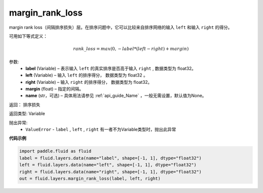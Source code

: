 .. _cn_api_fluid_layers_margin_rank_loss:

margin_rank_loss
-------------------------------

.. py:function:: paddle.fluid.layers.margin_rank_loss(label, left, right, margin=0.1, name=None)

margin rank loss（间隔排序损失）层。在排序问题中，它可以比较来自排序网络的输入 ``left`` 和输入 ``right`` 的得分。

可用如下等式定义：

.. math::
    rank\_loss = max(0, -label * (left - right) + margin)


参数:
  - **label** (Variable) – 表示输入 ``left`` 的真实排序是否高于输入 ``right`` , 数据类型为 float32。
  - **left** (Variable) – 输入 ``left`` 的排序得分， 数据类型为 float32 。
  - **right** (Variable) – 输入 ``right`` 的排序得分， 数据类型为 float32。
  - **margin** (float) – 指定的间隔。
  - **name** (str，可选) – 具体用法请参见 :ref:`api_guide_Name` ，一般无需设置，默认值为None。

返回： 排序损失

返回类型: Variable

抛出异常:
  - ``ValueError`` - ``label`` , ``left`` , ``right`` 有一者不为Variable类型时，抛出此异常

**代码示例**

..  code-block:: python

    import paddle.fluid as fluid
    label = fluid.layers.data(name="label", shape=[-1, 1], dtype="float32")
    left = fluid.layers.data(name="left", shape=[-1, 1], dtype="float32")
    right = fluid.layers.data(name="right", shape=[-1, 1], dtype="float32")
    out = fluid.layers.margin_rank_loss(label, left, right)











